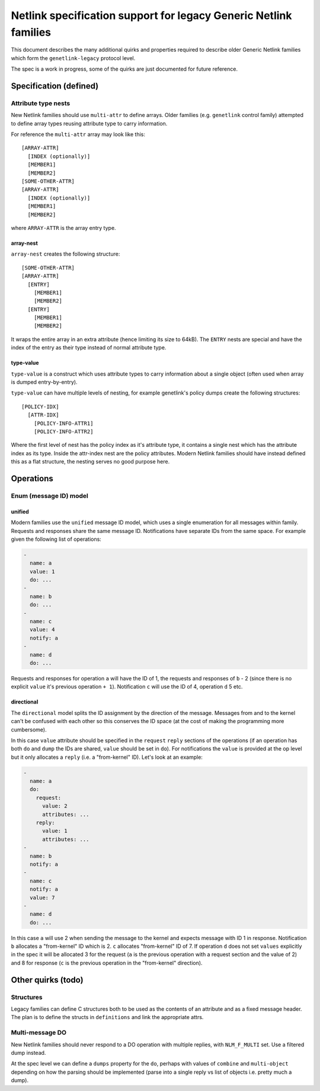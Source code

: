 .. SPDX-License-Identifier: BSD-3-Clause

=================================================================
Netlink specification support for legacy Generic Netlink families
=================================================================

This document describes the many additional quirks and properties
required to describe older Generic Netlink families which form
the ``genetlink-legacy`` protocol level.

The spec is a work in progress, some of the quirks are just documented
for future reference.

Specification (defined)
=======================

Attribute type nests
--------------------

New Netlink families should use ``multi-attr`` to define arrays.
Older families (e.g. ``genetlink`` control family) attempted to
define array types reusing attribute type to carry information.

For reference the ``multi-attr`` array may look like this::

  [ARRAY-ATTR]
    [INDEX (optionally)]
    [MEMBER1]
    [MEMBER2]
  [SOME-OTHER-ATTR]
  [ARRAY-ATTR]
    [INDEX (optionally)]
    [MEMBER1]
    [MEMBER2]

where ``ARRAY-ATTR`` is the array entry type.

array-nest
~~~~~~~~~~

``array-nest`` creates the following structure::

  [SOME-OTHER-ATTR]
  [ARRAY-ATTR]
    [ENTRY]
      [MEMBER1]
      [MEMBER2]
    [ENTRY]
      [MEMBER1]
      [MEMBER2]

It wraps the entire array in an extra attribute (hence limiting its size
to 64kB). The ``ENTRY`` nests are special and have the index of the entry
as their type instead of normal attribute type.

type-value
~~~~~~~~~~

``type-value`` is a construct which uses attribute types to carry
information about a single object (often used when array is dumped
entry-by-entry).

``type-value`` can have multiple levels of nesting, for example
genetlink's policy dumps create the following structures::

  [POLICY-IDX]
    [ATTR-IDX]
      [POLICY-INFO-ATTR1]
      [POLICY-INFO-ATTR2]

Where the first level of nest has the policy index as it's attribute
type, it contains a single nest which has the attribute index as its
type. Inside the attr-index nest are the policy attributes. Modern
Netlink families should have instead defined this as a flat structure,
the nesting serves no good purpose here.

Operations
==========

Enum (message ID) model
-----------------------

unified
~~~~~~~

Modern families use the ``unified`` message ID model, which uses
a single enumeration for all messages within family. Requests and
responses share the same message ID. Notifications have separate
IDs from the same space. For example given the following list
of operations:

.. code-block:: yaml

  -
    name: a
    value: 1
    do: ...
  -
    name: b
    do: ...
  -
    name: c
    value: 4
    notify: a
  -
    name: d
    do: ...

Requests and responses for operation ``a`` will have the ID of 1,
the requests and responses of ``b`` - 2 (since there is no explicit
``value`` it's previous operation ``+ 1``). Notification ``c`` will
use the ID of 4, operation ``d`` 5 etc.

directional
~~~~~~~~~~~

The ``directional`` model splits the ID assignment by the direction of
the message. Messages from and to the kernel can't be confused with
each other so this conserves the ID space (at the cost of making
the programming more cumbersome).

In this case ``value`` attribute should be specified in the ``request``
``reply`` sections of the operations (if an operation has both ``do``
and ``dump`` the IDs are shared, ``value`` should be set in ``do``).
For notifications the ``value`` is provided at the op level but it
only allocates a ``reply`` (i.e. a "from-kernel" ID). Let's look
at an example:

.. code-block:: yaml

  -
    name: a
    do:
      request:
        value: 2
        attributes: ...
      reply:
        value: 1
        attributes: ...
  -
    name: b
    notify: a
  -
    name: c
    notify: a
    value: 7
  -
    name: d
    do: ...

In this case ``a`` will use 2 when sending the message to the kernel
and expects message with ID 1 in response. Notification ``b`` allocates
a "from-kernel" ID which is 2. ``c`` allocates "from-kernel" ID of 7.
If operation ``d`` does not set ``values`` explicitly in the spec
it will be allocated 3 for the request (``a`` is the previous operation
with a request section and the value of 2) and 8 for response (``c`` is
the previous operation in the "from-kernel" direction).

Other quirks (todo)
===================

Structures
----------

Legacy families can define C structures both to be used as the contents
of an attribute and as a fixed message header. The plan is to define
the structs in ``definitions`` and link the appropriate attrs.

Multi-message DO
----------------

New Netlink families should never respond to a DO operation with multiple
replies, with ``NLM_F_MULTI`` set. Use a filtered dump instead.

At the spec level we can define a ``dumps`` property for the ``do``,
perhaps with values of ``combine`` and ``multi-object`` depending
on how the parsing should be implemented (parse into a single reply
vs list of objects i.e. pretty much a dump).
